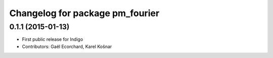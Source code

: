 ^^^^^^^^^^^^^^^^^^^^^^^^^^^^^^^^
Changelog for package pm_fourier
^^^^^^^^^^^^^^^^^^^^^^^^^^^^^^^^

0.1.1 (2015-01-13)
------------------
* First public release for Indigo
* Contributors: Gaël Ecorchard, Karel Košnar
